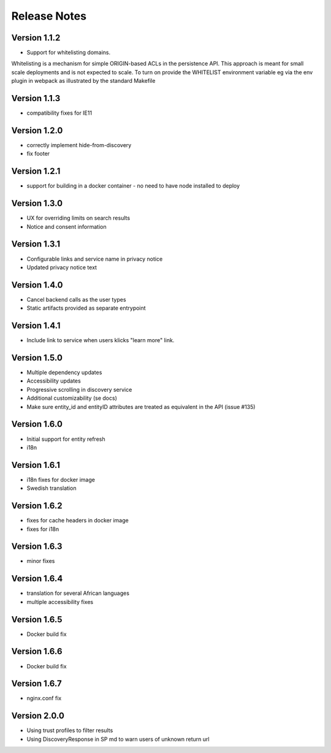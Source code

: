 Release Notes
=============

Version 1.1.2
-------------

* Support for whitelisting domains. 

Whitelisting is a mechanism for simple ORIGIN-based ACLs in the persistence API. This approach is meant for 
small scale deployments and is not expected to scale. To turn on provide the WHITELIST environment variable
eg via the env plugin in webpack as illustrated by the standard Makefile

Version 1.1.3
-------------

* compatibility fixes for IE11


Version 1.2.0
-------------

* correctly implement hide-from-discovery
* fix footer

Version 1.2.1
-------------

* support for building in a docker container - no need to have node installed to deploy

Version 1.3.0
-------------

* UX for overriding limits on search results
* Notice and consent information

Version 1.3.1
------------

* Configurable links and service name in privacy notice
* Updated privacy notice text

Version 1.4.0
-------------

* Cancel backend calls as the user types
* Static artifacts provided as separate entrypoint

Version 1.4.1
-------------

* Include link to service when users klicks "learn more" link.

Version 1.5.0
-------------

* Multiple dependency updates
* Accessibility updates
* Progressive scrolling in discovery service
* Additional customizability (se docs)
* Make sure entity_id and entityID attributes are treated as equivalent in the API (issue #135)

Version 1.6.0
-------------

* Initial support for entity refresh
* i18n

Version 1.6.1
-------------

* i18n fixes for docker image
* Swedish translation

Version 1.6.2
-------------

* fixes for cache headers in docker image
* fixes for i18n

Version 1.6.3
-------------

* minor fixes

Version 1.6.4
-------------

* translation for several African languages
* multiple accessibility fixes

Version 1.6.5
-------------

* Docker build fix

Version 1.6.6
-------------

* Docker build fix

Version 1.6.7
-------------

* nginx.conf fix

Version 2.0.0
-------------

* Using trust profiles to filter results
* Using DiscoveryResponse in SP md to warn users of unknown return url
